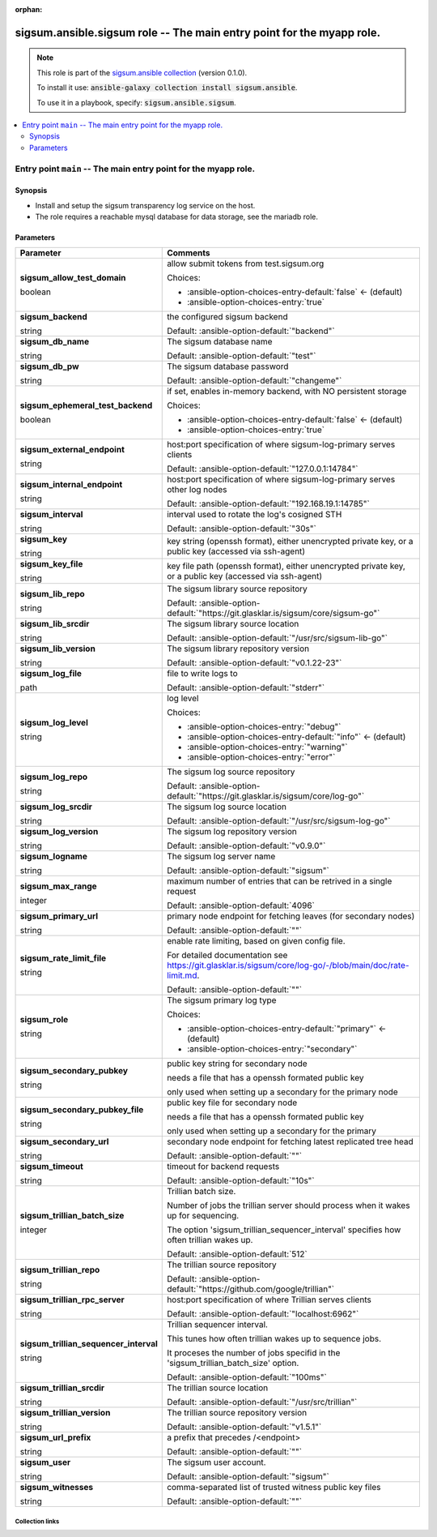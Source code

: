 
.. Document meta

:orphan:

.. role:: ansible-attribute-support-label
.. role:: ansible-attribute-support-property
.. role:: ansible-attribute-support-full
.. role:: ansible-attribute-support-partial
.. role:: ansible-attribute-support-none
.. role:: ansible-attribute-support-na
.. role:: ansible-option-type
.. role:: ansible-option-elements
.. role:: ansible-option-required
.. role:: ansible-option-versionadded
.. role:: ansible-option-aliases
.. role:: ansible-option-choices
.. role:: ansible-option-choices-default-mark
.. role:: ansible-option-default-bold

.. Anchors

.. _ansible_collections.sigsum.ansible.sigsum_role:

.. Anchors: aliases


.. Title

sigsum.ansible.sigsum role -- The main entry point for the myapp role.
++++++++++++++++++++++++++++++++++++++++++++++++++++++++++++++++++++++

.. Collection note

.. note::
    This role is part of the `sigsum.ansible collection <https://galaxy.ansible.com/sigsum/ansible>`_ (version 0.1.0).

    To install it use: :code:`ansible-galaxy collection install sigsum.ansible`.

    To use it in a playbook, specify: :code:`sigsum.ansible.sigsum`.

.. contents::
   :local:
   :depth: 2


.. Entry point title

Entry point ``main`` -- The main entry point for the myapp role.
----------------------------------------------------------------

.. version_added


.. Deprecated


Synopsis
^^^^^^^^

.. Description

- Install and setup the sigsum transparency log service on the host.
- The role requires a reachable mysql database for data storage, see the mariadb role.

.. Requirements


.. Options

Parameters
^^^^^^^^^^

.. rst-class:: ansible-option-table

.. list-table::
  :width: 100%
  :widths: auto
  :header-rows: 1

  * - Parameter
    - Comments

  * - .. raw:: html

        <div class="ansible-option-cell">
        <div class="ansibleOptionAnchor" id="parameter-main--sigsum_allow_test_domain"></div>

      .. _ansible_collections.sigsum.ansible.sigsum_role__parameter-main__sigsum_allow_test_domain:

      .. rst-class:: ansible-option-title

      **sigsum_allow_test_domain**

      .. raw:: html

        <a class="ansibleOptionLink" href="#parameter-main--sigsum_allow_test_domain" title="Permalink to this option"></a>

      .. rst-class:: ansible-option-type-line

      :ansible-option-type:`boolean`




      .. raw:: html

        </div>

    - .. raw:: html

        <div class="ansible-option-cell">

      allow submit tokens from test.sigsum.org


      .. rst-class:: ansible-option-line

      :ansible-option-choices:`Choices:`

      - :ansible-option-choices-entry-default:`false` :ansible-option-choices-default-mark:`← (default)`
      - :ansible-option-choices-entry:`true`


      .. raw:: html

        </div>

  * - .. raw:: html

        <div class="ansible-option-cell">
        <div class="ansibleOptionAnchor" id="parameter-main--sigsum_backend"></div>

      .. _ansible_collections.sigsum.ansible.sigsum_role__parameter-main__sigsum_backend:

      .. rst-class:: ansible-option-title

      **sigsum_backend**

      .. raw:: html

        <a class="ansibleOptionLink" href="#parameter-main--sigsum_backend" title="Permalink to this option"></a>

      .. rst-class:: ansible-option-type-line

      :ansible-option-type:`string`




      .. raw:: html

        </div>

    - .. raw:: html

        <div class="ansible-option-cell">

      the configured sigsum backend


      .. rst-class:: ansible-option-line

      :ansible-option-default-bold:`Default:` :ansible-option-default:`"backend"`

      .. raw:: html

        </div>

  * - .. raw:: html

        <div class="ansible-option-cell">
        <div class="ansibleOptionAnchor" id="parameter-main--sigsum_db_name"></div>

      .. _ansible_collections.sigsum.ansible.sigsum_role__parameter-main__sigsum_db_name:

      .. rst-class:: ansible-option-title

      **sigsum_db_name**

      .. raw:: html

        <a class="ansibleOptionLink" href="#parameter-main--sigsum_db_name" title="Permalink to this option"></a>

      .. rst-class:: ansible-option-type-line

      :ansible-option-type:`string`




      .. raw:: html

        </div>

    - .. raw:: html

        <div class="ansible-option-cell">

      The sigsum database name


      .. rst-class:: ansible-option-line

      :ansible-option-default-bold:`Default:` :ansible-option-default:`"test"`

      .. raw:: html

        </div>

  * - .. raw:: html

        <div class="ansible-option-cell">
        <div class="ansibleOptionAnchor" id="parameter-main--sigsum_db_pw"></div>

      .. _ansible_collections.sigsum.ansible.sigsum_role__parameter-main__sigsum_db_pw:

      .. rst-class:: ansible-option-title

      **sigsum_db_pw**

      .. raw:: html

        <a class="ansibleOptionLink" href="#parameter-main--sigsum_db_pw" title="Permalink to this option"></a>

      .. rst-class:: ansible-option-type-line

      :ansible-option-type:`string`




      .. raw:: html

        </div>

    - .. raw:: html

        <div class="ansible-option-cell">

      The sigsum database password


      .. rst-class:: ansible-option-line

      :ansible-option-default-bold:`Default:` :ansible-option-default:`"changeme"`

      .. raw:: html

        </div>

  * - .. raw:: html

        <div class="ansible-option-cell">
        <div class="ansibleOptionAnchor" id="parameter-main--sigsum_ephemeral_test_backend"></div>

      .. _ansible_collections.sigsum.ansible.sigsum_role__parameter-main__sigsum_ephemeral_test_backend:

      .. rst-class:: ansible-option-title

      **sigsum_ephemeral_test_backend**

      .. raw:: html

        <a class="ansibleOptionLink" href="#parameter-main--sigsum_ephemeral_test_backend" title="Permalink to this option"></a>

      .. rst-class:: ansible-option-type-line

      :ansible-option-type:`boolean`




      .. raw:: html

        </div>

    - .. raw:: html

        <div class="ansible-option-cell">

      if set, enables in-memory backend, with NO persistent storage


      .. rst-class:: ansible-option-line

      :ansible-option-choices:`Choices:`

      - :ansible-option-choices-entry-default:`false` :ansible-option-choices-default-mark:`← (default)`
      - :ansible-option-choices-entry:`true`


      .. raw:: html

        </div>

  * - .. raw:: html

        <div class="ansible-option-cell">
        <div class="ansibleOptionAnchor" id="parameter-main--sigsum_external_endpoint"></div>

      .. _ansible_collections.sigsum.ansible.sigsum_role__parameter-main__sigsum_external_endpoint:

      .. rst-class:: ansible-option-title

      **sigsum_external_endpoint**

      .. raw:: html

        <a class="ansibleOptionLink" href="#parameter-main--sigsum_external_endpoint" title="Permalink to this option"></a>

      .. rst-class:: ansible-option-type-line

      :ansible-option-type:`string`




      .. raw:: html

        </div>

    - .. raw:: html

        <div class="ansible-option-cell">

      host:port specification of where sigsum-log-primary serves clients


      .. rst-class:: ansible-option-line

      :ansible-option-default-bold:`Default:` :ansible-option-default:`"127.0.0.1:14784"`

      .. raw:: html

        </div>

  * - .. raw:: html

        <div class="ansible-option-cell">
        <div class="ansibleOptionAnchor" id="parameter-main--sigsum_internal_endpoint"></div>

      .. _ansible_collections.sigsum.ansible.sigsum_role__parameter-main__sigsum_internal_endpoint:

      .. rst-class:: ansible-option-title

      **sigsum_internal_endpoint**

      .. raw:: html

        <a class="ansibleOptionLink" href="#parameter-main--sigsum_internal_endpoint" title="Permalink to this option"></a>

      .. rst-class:: ansible-option-type-line

      :ansible-option-type:`string`




      .. raw:: html

        </div>

    - .. raw:: html

        <div class="ansible-option-cell">

      host:port specification of where sigsum-log-primary serves other log nodes


      .. rst-class:: ansible-option-line

      :ansible-option-default-bold:`Default:` :ansible-option-default:`"192.168.19.1:14785"`

      .. raw:: html

        </div>

  * - .. raw:: html

        <div class="ansible-option-cell">
        <div class="ansibleOptionAnchor" id="parameter-main--sigsum_interval"></div>

      .. _ansible_collections.sigsum.ansible.sigsum_role__parameter-main__sigsum_interval:

      .. rst-class:: ansible-option-title

      **sigsum_interval**

      .. raw:: html

        <a class="ansibleOptionLink" href="#parameter-main--sigsum_interval" title="Permalink to this option"></a>

      .. rst-class:: ansible-option-type-line

      :ansible-option-type:`string`




      .. raw:: html

        </div>

    - .. raw:: html

        <div class="ansible-option-cell">

      interval used to rotate the log's cosigned STH


      .. rst-class:: ansible-option-line

      :ansible-option-default-bold:`Default:` :ansible-option-default:`"30s"`

      .. raw:: html

        </div>

  * - .. raw:: html

        <div class="ansible-option-cell">
        <div class="ansibleOptionAnchor" id="parameter-main--sigsum_key"></div>

      .. _ansible_collections.sigsum.ansible.sigsum_role__parameter-main__sigsum_key:

      .. rst-class:: ansible-option-title

      **sigsum_key**

      .. raw:: html

        <a class="ansibleOptionLink" href="#parameter-main--sigsum_key" title="Permalink to this option"></a>

      .. rst-class:: ansible-option-type-line

      :ansible-option-type:`string`




      .. raw:: html

        </div>

    - .. raw:: html

        <div class="ansible-option-cell">

      key string (openssh format), either unencrypted private key, or a public key (accessed via ssh-agent)


      .. raw:: html

        </div>

  * - .. raw:: html

        <div class="ansible-option-cell">
        <div class="ansibleOptionAnchor" id="parameter-main--sigsum_key_file"></div>

      .. _ansible_collections.sigsum.ansible.sigsum_role__parameter-main__sigsum_key_file:

      .. rst-class:: ansible-option-title

      **sigsum_key_file**

      .. raw:: html

        <a class="ansibleOptionLink" href="#parameter-main--sigsum_key_file" title="Permalink to this option"></a>

      .. rst-class:: ansible-option-type-line

      :ansible-option-type:`string`




      .. raw:: html

        </div>

    - .. raw:: html

        <div class="ansible-option-cell">

      key file path (openssh format), either unencrypted private key, or a public key (accessed via ssh-agent)


      .. raw:: html

        </div>

  * - .. raw:: html

        <div class="ansible-option-cell">
        <div class="ansibleOptionAnchor" id="parameter-main--sigsum_lib_repo"></div>

      .. _ansible_collections.sigsum.ansible.sigsum_role__parameter-main__sigsum_lib_repo:

      .. rst-class:: ansible-option-title

      **sigsum_lib_repo**

      .. raw:: html

        <a class="ansibleOptionLink" href="#parameter-main--sigsum_lib_repo" title="Permalink to this option"></a>

      .. rst-class:: ansible-option-type-line

      :ansible-option-type:`string`




      .. raw:: html

        </div>

    - .. raw:: html

        <div class="ansible-option-cell">

      The sigsum library source repository


      .. rst-class:: ansible-option-line

      :ansible-option-default-bold:`Default:` :ansible-option-default:`"https://git.glasklar.is/sigsum/core/sigsum-go"`

      .. raw:: html

        </div>

  * - .. raw:: html

        <div class="ansible-option-cell">
        <div class="ansibleOptionAnchor" id="parameter-main--sigsum_lib_srcdir"></div>

      .. _ansible_collections.sigsum.ansible.sigsum_role__parameter-main__sigsum_lib_srcdir:

      .. rst-class:: ansible-option-title

      **sigsum_lib_srcdir**

      .. raw:: html

        <a class="ansibleOptionLink" href="#parameter-main--sigsum_lib_srcdir" title="Permalink to this option"></a>

      .. rst-class:: ansible-option-type-line

      :ansible-option-type:`string`




      .. raw:: html

        </div>

    - .. raw:: html

        <div class="ansible-option-cell">

      The sigsum library source location


      .. rst-class:: ansible-option-line

      :ansible-option-default-bold:`Default:` :ansible-option-default:`"/usr/src/sigsum-lib-go"`

      .. raw:: html

        </div>

  * - .. raw:: html

        <div class="ansible-option-cell">
        <div class="ansibleOptionAnchor" id="parameter-main--sigsum_lib_version"></div>

      .. _ansible_collections.sigsum.ansible.sigsum_role__parameter-main__sigsum_lib_version:

      .. rst-class:: ansible-option-title

      **sigsum_lib_version**

      .. raw:: html

        <a class="ansibleOptionLink" href="#parameter-main--sigsum_lib_version" title="Permalink to this option"></a>

      .. rst-class:: ansible-option-type-line

      :ansible-option-type:`string`




      .. raw:: html

        </div>

    - .. raw:: html

        <div class="ansible-option-cell">

      The sigsum library repository version


      .. rst-class:: ansible-option-line

      :ansible-option-default-bold:`Default:` :ansible-option-default:`"v0.1.22-23"`

      .. raw:: html

        </div>

  * - .. raw:: html

        <div class="ansible-option-cell">
        <div class="ansibleOptionAnchor" id="parameter-main--sigsum_log_file"></div>

      .. _ansible_collections.sigsum.ansible.sigsum_role__parameter-main__sigsum_log_file:

      .. rst-class:: ansible-option-title

      **sigsum_log_file**

      .. raw:: html

        <a class="ansibleOptionLink" href="#parameter-main--sigsum_log_file" title="Permalink to this option"></a>

      .. rst-class:: ansible-option-type-line

      :ansible-option-type:`path`




      .. raw:: html

        </div>

    - .. raw:: html

        <div class="ansible-option-cell">

      file to write logs to


      .. rst-class:: ansible-option-line

      :ansible-option-default-bold:`Default:` :ansible-option-default:`"stderr"`

      .. raw:: html

        </div>

  * - .. raw:: html

        <div class="ansible-option-cell">
        <div class="ansibleOptionAnchor" id="parameter-main--sigsum_log_level"></div>

      .. _ansible_collections.sigsum.ansible.sigsum_role__parameter-main__sigsum_log_level:

      .. rst-class:: ansible-option-title

      **sigsum_log_level**

      .. raw:: html

        <a class="ansibleOptionLink" href="#parameter-main--sigsum_log_level" title="Permalink to this option"></a>

      .. rst-class:: ansible-option-type-line

      :ansible-option-type:`string`




      .. raw:: html

        </div>

    - .. raw:: html

        <div class="ansible-option-cell">

      log level


      .. rst-class:: ansible-option-line

      :ansible-option-choices:`Choices:`

      - :ansible-option-choices-entry:`"debug"`
      - :ansible-option-choices-entry-default:`"info"` :ansible-option-choices-default-mark:`← (default)`
      - :ansible-option-choices-entry:`"warning"`
      - :ansible-option-choices-entry:`"error"`


      .. raw:: html

        </div>

  * - .. raw:: html

        <div class="ansible-option-cell">
        <div class="ansibleOptionAnchor" id="parameter-main--sigsum_log_repo"></div>

      .. _ansible_collections.sigsum.ansible.sigsum_role__parameter-main__sigsum_log_repo:

      .. rst-class:: ansible-option-title

      **sigsum_log_repo**

      .. raw:: html

        <a class="ansibleOptionLink" href="#parameter-main--sigsum_log_repo" title="Permalink to this option"></a>

      .. rst-class:: ansible-option-type-line

      :ansible-option-type:`string`




      .. raw:: html

        </div>

    - .. raw:: html

        <div class="ansible-option-cell">

      The sigsum log source repository


      .. rst-class:: ansible-option-line

      :ansible-option-default-bold:`Default:` :ansible-option-default:`"https://git.glasklar.is/sigsum/core/log-go"`

      .. raw:: html

        </div>

  * - .. raw:: html

        <div class="ansible-option-cell">
        <div class="ansibleOptionAnchor" id="parameter-main--sigsum_log_srcdir"></div>

      .. _ansible_collections.sigsum.ansible.sigsum_role__parameter-main__sigsum_log_srcdir:

      .. rst-class:: ansible-option-title

      **sigsum_log_srcdir**

      .. raw:: html

        <a class="ansibleOptionLink" href="#parameter-main--sigsum_log_srcdir" title="Permalink to this option"></a>

      .. rst-class:: ansible-option-type-line

      :ansible-option-type:`string`




      .. raw:: html

        </div>

    - .. raw:: html

        <div class="ansible-option-cell">

      The sigsum log source location


      .. rst-class:: ansible-option-line

      :ansible-option-default-bold:`Default:` :ansible-option-default:`"/usr/src/sigsum-log-go"`

      .. raw:: html

        </div>

  * - .. raw:: html

        <div class="ansible-option-cell">
        <div class="ansibleOptionAnchor" id="parameter-main--sigsum_log_version"></div>

      .. _ansible_collections.sigsum.ansible.sigsum_role__parameter-main__sigsum_log_version:

      .. rst-class:: ansible-option-title

      **sigsum_log_version**

      .. raw:: html

        <a class="ansibleOptionLink" href="#parameter-main--sigsum_log_version" title="Permalink to this option"></a>

      .. rst-class:: ansible-option-type-line

      :ansible-option-type:`string`




      .. raw:: html

        </div>

    - .. raw:: html

        <div class="ansible-option-cell">

      The sigsum log repository version


      .. rst-class:: ansible-option-line

      :ansible-option-default-bold:`Default:` :ansible-option-default:`"v0.9.0"`

      .. raw:: html

        </div>

  * - .. raw:: html

        <div class="ansible-option-cell">
        <div class="ansibleOptionAnchor" id="parameter-main--sigsum_logname"></div>

      .. _ansible_collections.sigsum.ansible.sigsum_role__parameter-main__sigsum_logname:

      .. rst-class:: ansible-option-title

      **sigsum_logname**

      .. raw:: html

        <a class="ansibleOptionLink" href="#parameter-main--sigsum_logname" title="Permalink to this option"></a>

      .. rst-class:: ansible-option-type-line

      :ansible-option-type:`string`




      .. raw:: html

        </div>

    - .. raw:: html

        <div class="ansible-option-cell">

      The sigsum log server name


      .. rst-class:: ansible-option-line

      :ansible-option-default-bold:`Default:` :ansible-option-default:`"sigsum"`

      .. raw:: html

        </div>

  * - .. raw:: html

        <div class="ansible-option-cell">
        <div class="ansibleOptionAnchor" id="parameter-main--sigsum_max_range"></div>

      .. _ansible_collections.sigsum.ansible.sigsum_role__parameter-main__sigsum_max_range:

      .. rst-class:: ansible-option-title

      **sigsum_max_range**

      .. raw:: html

        <a class="ansibleOptionLink" href="#parameter-main--sigsum_max_range" title="Permalink to this option"></a>

      .. rst-class:: ansible-option-type-line

      :ansible-option-type:`integer`




      .. raw:: html

        </div>

    - .. raw:: html

        <div class="ansible-option-cell">

      maximum number of entries that can be retrived in a single request


      .. rst-class:: ansible-option-line

      :ansible-option-default-bold:`Default:` :ansible-option-default:`4096`

      .. raw:: html

        </div>

  * - .. raw:: html

        <div class="ansible-option-cell">
        <div class="ansibleOptionAnchor" id="parameter-main--sigsum_primary_url"></div>

      .. _ansible_collections.sigsum.ansible.sigsum_role__parameter-main__sigsum_primary_url:

      .. rst-class:: ansible-option-title

      **sigsum_primary_url**

      .. raw:: html

        <a class="ansibleOptionLink" href="#parameter-main--sigsum_primary_url" title="Permalink to this option"></a>

      .. rst-class:: ansible-option-type-line

      :ansible-option-type:`string`




      .. raw:: html

        </div>

    - .. raw:: html

        <div class="ansible-option-cell">

      primary node endpoint for fetching leaves (for secondary nodes)


      .. rst-class:: ansible-option-line

      :ansible-option-default-bold:`Default:` :ansible-option-default:`""`

      .. raw:: html

        </div>

  * - .. raw:: html

        <div class="ansible-option-cell">
        <div class="ansibleOptionAnchor" id="parameter-main--sigsum_rate_limit_file"></div>

      .. _ansible_collections.sigsum.ansible.sigsum_role__parameter-main__sigsum_rate_limit_file:

      .. rst-class:: ansible-option-title

      **sigsum_rate_limit_file**

      .. raw:: html

        <a class="ansibleOptionLink" href="#parameter-main--sigsum_rate_limit_file" title="Permalink to this option"></a>

      .. rst-class:: ansible-option-type-line

      :ansible-option-type:`string`




      .. raw:: html

        </div>

    - .. raw:: html

        <div class="ansible-option-cell">

      enable rate limiting, based on given config file.

      For detailed documentation see \ https://git.glasklar.is/sigsum/core/log-go/-/blob/main/doc/rate-limit.md\ .


      .. rst-class:: ansible-option-line

      :ansible-option-default-bold:`Default:` :ansible-option-default:`""`

      .. raw:: html

        </div>

  * - .. raw:: html

        <div class="ansible-option-cell">
        <div class="ansibleOptionAnchor" id="parameter-main--sigsum_role"></div>

      .. _ansible_collections.sigsum.ansible.sigsum_role__parameter-main__sigsum_role:

      .. rst-class:: ansible-option-title

      **sigsum_role**

      .. raw:: html

        <a class="ansibleOptionLink" href="#parameter-main--sigsum_role" title="Permalink to this option"></a>

      .. rst-class:: ansible-option-type-line

      :ansible-option-type:`string`




      .. raw:: html

        </div>

    - .. raw:: html

        <div class="ansible-option-cell">

      The sigsum primary log type


      .. rst-class:: ansible-option-line

      :ansible-option-choices:`Choices:`

      - :ansible-option-choices-entry-default:`"primary"` :ansible-option-choices-default-mark:`← (default)`
      - :ansible-option-choices-entry:`"secondary"`


      .. raw:: html

        </div>

  * - .. raw:: html

        <div class="ansible-option-cell">
        <div class="ansibleOptionAnchor" id="parameter-main--sigsum_secondary_pubkey"></div>

      .. _ansible_collections.sigsum.ansible.sigsum_role__parameter-main__sigsum_secondary_pubkey:

      .. rst-class:: ansible-option-title

      **sigsum_secondary_pubkey**

      .. raw:: html

        <a class="ansibleOptionLink" href="#parameter-main--sigsum_secondary_pubkey" title="Permalink to this option"></a>

      .. rst-class:: ansible-option-type-line

      :ansible-option-type:`string`




      .. raw:: html

        </div>

    - .. raw:: html

        <div class="ansible-option-cell">

      public key string for secondary node

      needs a file that has a openssh formated public key

      only used when setting up a secondary for the primary node


      .. raw:: html

        </div>

  * - .. raw:: html

        <div class="ansible-option-cell">
        <div class="ansibleOptionAnchor" id="parameter-main--sigsum_secondary_pubkey_file"></div>

      .. _ansible_collections.sigsum.ansible.sigsum_role__parameter-main__sigsum_secondary_pubkey_file:

      .. rst-class:: ansible-option-title

      **sigsum_secondary_pubkey_file**

      .. raw:: html

        <a class="ansibleOptionLink" href="#parameter-main--sigsum_secondary_pubkey_file" title="Permalink to this option"></a>

      .. rst-class:: ansible-option-type-line

      :ansible-option-type:`string`




      .. raw:: html

        </div>

    - .. raw:: html

        <div class="ansible-option-cell">

      public key file for secondary node

      needs a file that has a openssh formated public key

      only used when setting up a secondary for the primary


      .. raw:: html

        </div>

  * - .. raw:: html

        <div class="ansible-option-cell">
        <div class="ansibleOptionAnchor" id="parameter-main--sigsum_secondary_url"></div>

      .. _ansible_collections.sigsum.ansible.sigsum_role__parameter-main__sigsum_secondary_url:

      .. rst-class:: ansible-option-title

      **sigsum_secondary_url**

      .. raw:: html

        <a class="ansibleOptionLink" href="#parameter-main--sigsum_secondary_url" title="Permalink to this option"></a>

      .. rst-class:: ansible-option-type-line

      :ansible-option-type:`string`




      .. raw:: html

        </div>

    - .. raw:: html

        <div class="ansible-option-cell">

      secondary node endpoint for fetching latest replicated tree head


      .. rst-class:: ansible-option-line

      :ansible-option-default-bold:`Default:` :ansible-option-default:`""`

      .. raw:: html

        </div>

  * - .. raw:: html

        <div class="ansible-option-cell">
        <div class="ansibleOptionAnchor" id="parameter-main--sigsum_timeout"></div>

      .. _ansible_collections.sigsum.ansible.sigsum_role__parameter-main__sigsum_timeout:

      .. rst-class:: ansible-option-title

      **sigsum_timeout**

      .. raw:: html

        <a class="ansibleOptionLink" href="#parameter-main--sigsum_timeout" title="Permalink to this option"></a>

      .. rst-class:: ansible-option-type-line

      :ansible-option-type:`string`




      .. raw:: html

        </div>

    - .. raw:: html

        <div class="ansible-option-cell">

      timeout for backend requests


      .. rst-class:: ansible-option-line

      :ansible-option-default-bold:`Default:` :ansible-option-default:`"10s"`

      .. raw:: html

        </div>

  * - .. raw:: html

        <div class="ansible-option-cell">
        <div class="ansibleOptionAnchor" id="parameter-main--sigsum_trillian_batch_size"></div>

      .. _ansible_collections.sigsum.ansible.sigsum_role__parameter-main__sigsum_trillian_batch_size:

      .. rst-class:: ansible-option-title

      **sigsum_trillian_batch_size**

      .. raw:: html

        <a class="ansibleOptionLink" href="#parameter-main--sigsum_trillian_batch_size" title="Permalink to this option"></a>

      .. rst-class:: ansible-option-type-line

      :ansible-option-type:`integer`




      .. raw:: html

        </div>

    - .. raw:: html

        <div class="ansible-option-cell">

      Trillian batch size.

      Number of jobs the trillian server should process when it wakes up for sequencing.

      The option 'sigsum\_trillian\_sequencer\_interval' specifies how often trillian wakes up.


      .. rst-class:: ansible-option-line

      :ansible-option-default-bold:`Default:` :ansible-option-default:`512`

      .. raw:: html

        </div>

  * - .. raw:: html

        <div class="ansible-option-cell">
        <div class="ansibleOptionAnchor" id="parameter-main--sigsum_trillian_repo"></div>

      .. _ansible_collections.sigsum.ansible.sigsum_role__parameter-main__sigsum_trillian_repo:

      .. rst-class:: ansible-option-title

      **sigsum_trillian_repo**

      .. raw:: html

        <a class="ansibleOptionLink" href="#parameter-main--sigsum_trillian_repo" title="Permalink to this option"></a>

      .. rst-class:: ansible-option-type-line

      :ansible-option-type:`string`




      .. raw:: html

        </div>

    - .. raw:: html

        <div class="ansible-option-cell">

      The trillian source repository


      .. rst-class:: ansible-option-line

      :ansible-option-default-bold:`Default:` :ansible-option-default:`"https://github.com/google/trillian"`

      .. raw:: html

        </div>

  * - .. raw:: html

        <div class="ansible-option-cell">
        <div class="ansibleOptionAnchor" id="parameter-main--sigsum_trillian_rpc_server"></div>

      .. _ansible_collections.sigsum.ansible.sigsum_role__parameter-main__sigsum_trillian_rpc_server:

      .. rst-class:: ansible-option-title

      **sigsum_trillian_rpc_server**

      .. raw:: html

        <a class="ansibleOptionLink" href="#parameter-main--sigsum_trillian_rpc_server" title="Permalink to this option"></a>

      .. rst-class:: ansible-option-type-line

      :ansible-option-type:`string`




      .. raw:: html

        </div>

    - .. raw:: html

        <div class="ansible-option-cell">

      host:port specification of where Trillian serves clients


      .. rst-class:: ansible-option-line

      :ansible-option-default-bold:`Default:` :ansible-option-default:`"localhost:6962"`

      .. raw:: html

        </div>

  * - .. raw:: html

        <div class="ansible-option-cell">
        <div class="ansibleOptionAnchor" id="parameter-main--sigsum_trillian_sequencer_interval"></div>

      .. _ansible_collections.sigsum.ansible.sigsum_role__parameter-main__sigsum_trillian_sequencer_interval:

      .. rst-class:: ansible-option-title

      **sigsum_trillian_sequencer_interval**

      .. raw:: html

        <a class="ansibleOptionLink" href="#parameter-main--sigsum_trillian_sequencer_interval" title="Permalink to this option"></a>

      .. rst-class:: ansible-option-type-line

      :ansible-option-type:`string`




      .. raw:: html

        </div>

    - .. raw:: html

        <div class="ansible-option-cell">

      Trillian sequencer interval.

      This tunes how often trillian wakes up to sequence jobs.

      It proceses the number of jobs specifid in the 'sigsum\_trillian\_batch\_size' option.


      .. rst-class:: ansible-option-line

      :ansible-option-default-bold:`Default:` :ansible-option-default:`"100ms"`

      .. raw:: html

        </div>

  * - .. raw:: html

        <div class="ansible-option-cell">
        <div class="ansibleOptionAnchor" id="parameter-main--sigsum_trillian_srcdir"></div>

      .. _ansible_collections.sigsum.ansible.sigsum_role__parameter-main__sigsum_trillian_srcdir:

      .. rst-class:: ansible-option-title

      **sigsum_trillian_srcdir**

      .. raw:: html

        <a class="ansibleOptionLink" href="#parameter-main--sigsum_trillian_srcdir" title="Permalink to this option"></a>

      .. rst-class:: ansible-option-type-line

      :ansible-option-type:`string`




      .. raw:: html

        </div>

    - .. raw:: html

        <div class="ansible-option-cell">

      The trillian source location


      .. rst-class:: ansible-option-line

      :ansible-option-default-bold:`Default:` :ansible-option-default:`"/usr/src/trillian"`

      .. raw:: html

        </div>

  * - .. raw:: html

        <div class="ansible-option-cell">
        <div class="ansibleOptionAnchor" id="parameter-main--sigsum_trillian_version"></div>

      .. _ansible_collections.sigsum.ansible.sigsum_role__parameter-main__sigsum_trillian_version:

      .. rst-class:: ansible-option-title

      **sigsum_trillian_version**

      .. raw:: html

        <a class="ansibleOptionLink" href="#parameter-main--sigsum_trillian_version" title="Permalink to this option"></a>

      .. rst-class:: ansible-option-type-line

      :ansible-option-type:`string`




      .. raw:: html

        </div>

    - .. raw:: html

        <div class="ansible-option-cell">

      The trillian source repository version


      .. rst-class:: ansible-option-line

      :ansible-option-default-bold:`Default:` :ansible-option-default:`"v1.5.1"`

      .. raw:: html

        </div>

  * - .. raw:: html

        <div class="ansible-option-cell">
        <div class="ansibleOptionAnchor" id="parameter-main--sigsum_url_prefix"></div>

      .. _ansible_collections.sigsum.ansible.sigsum_role__parameter-main__sigsum_url_prefix:

      .. rst-class:: ansible-option-title

      **sigsum_url_prefix**

      .. raw:: html

        <a class="ansibleOptionLink" href="#parameter-main--sigsum_url_prefix" title="Permalink to this option"></a>

      .. rst-class:: ansible-option-type-line

      :ansible-option-type:`string`




      .. raw:: html

        </div>

    - .. raw:: html

        <div class="ansible-option-cell">

      a prefix that precedes /\<endpoint\>


      .. rst-class:: ansible-option-line

      :ansible-option-default-bold:`Default:` :ansible-option-default:`""`

      .. raw:: html

        </div>

  * - .. raw:: html

        <div class="ansible-option-cell">
        <div class="ansibleOptionAnchor" id="parameter-main--sigsum_user"></div>

      .. _ansible_collections.sigsum.ansible.sigsum_role__parameter-main__sigsum_user:

      .. rst-class:: ansible-option-title

      **sigsum_user**

      .. raw:: html

        <a class="ansibleOptionLink" href="#parameter-main--sigsum_user" title="Permalink to this option"></a>

      .. rst-class:: ansible-option-type-line

      :ansible-option-type:`string`




      .. raw:: html

        </div>

    - .. raw:: html

        <div class="ansible-option-cell">

      The sigsum user account.


      .. rst-class:: ansible-option-line

      :ansible-option-default-bold:`Default:` :ansible-option-default:`"sigsum"`

      .. raw:: html

        </div>

  * - .. raw:: html

        <div class="ansible-option-cell">
        <div class="ansibleOptionAnchor" id="parameter-main--sigsum_witnesses"></div>

      .. _ansible_collections.sigsum.ansible.sigsum_role__parameter-main__sigsum_witnesses:

      .. rst-class:: ansible-option-title

      **sigsum_witnesses**

      .. raw:: html

        <a class="ansibleOptionLink" href="#parameter-main--sigsum_witnesses" title="Permalink to this option"></a>

      .. rst-class:: ansible-option-type-line

      :ansible-option-type:`string`




      .. raw:: html

        </div>

    - .. raw:: html

        <div class="ansible-option-cell">

      comma-separated list of trusted witness public key files


      .. rst-class:: ansible-option-line

      :ansible-option-default-bold:`Default:` :ansible-option-default:`""`

      .. raw:: html

        </div>


.. Attributes


.. Notes


.. Seealso




.. Extra links

Collection links
~~~~~~~~~~~~~~~~

.. raw:: html

  <p class="ansible-links">
    <a href="https://git.glasklar.is/sigsum/admin/ansible" aria-role="button" target="_blank" rel="noopener external">Repository (Sources)</a>
    <a href="https://git.glasklar.is/sigsum/admin/ansible" aria-role="button" target="_blank" rel="noopener external">Discussion, Q&amp;A, troubleshooting</a>
    <a href="https://www.sigsum.org/" aria-role="button" target="_blank" rel="noopener external">Homepage</a>
    <a href="./#communication-for-sigsum-ansible" aria-role="button" target="_blank">Communication</a>
  </p>

.. Parsing errors

